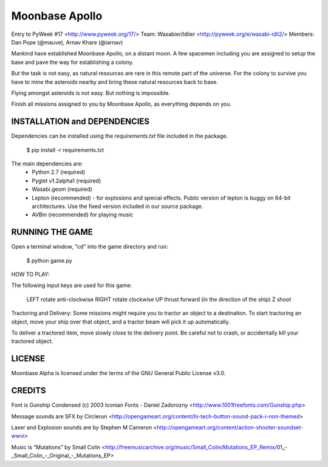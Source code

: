Moonbase Apollo
===============

Entry to PyWeek #17 <http://www.pyweek.org/17/>
Team: Wasabier/Idlier <http://pyweek.org/e/wasabi-idli2/>
Members: Dan Pope (@mauve), Arnav Khare (@iarnav)


Mankind have established Moonbase Apollo, on a distant moon. A few spacemen including you are assigned to setup the base and pave the way for establishing a colony.

But the task is not easy, as natural resources are rare in this remote part of the universe. For the colony to survive you have to mine the asteroids nearby and bring these natural resources back to base.

Flying amongst asteroids is not easy. But nothing is impossible. 

Finish all missions assigned to you by Moonbase Apollo, as everything depends on you.


INSTALLATION and DEPENDENCIES
-----------------------------

Dependencies can be installed using the `requirements.txt` file included in the package.  

	$ pip install -r requirements.txt

The main dependencies are:
 * Python 2.7 (required)
 * Pyglet v1.2alpha1 (required)
 * Wasabi.geom (required)
 * Lepton (recommended) - for explosions and special effects. Public version of lepton is buggy on 64-bit architectures. Use the fixed version included in our source package.
 * AVBin (recommended) for playing music


RUNNING THE GAME
----------------

Open a terminal window, "cd" into the game directory and run:

    $ python game.py


HOW TO PLAY:

The following input keys are used for this game:

    LEFT        rotate anti-clockwise
    RIGHT       rotate clockwise
    UP          thrust forward (in the direction of the ship)
    Z           shoot

Tractoring and Delivery:
Some missions might require you to tractor an object to a destination. To start tractoring an object, move your ship over that object, and a tractor beam will pick it up automatically.

To deliver a tractored item, move slowly close to the delivery point. Be careful not to crash, or accidentally kill your tractored object.


LICENSE
-------

Moonbase Alpha is licensed under the terms of the GNU General Public
License v3.0.

CREDITS
-------

Font is Gunship Condensed (c) 2003 Iconian Fonts - Daniel Zadorozny 
<http://www.1001freefonts.com/Gunship.php>

Message sounds are SFX by Circlerun
<http://opengameart.org/content/hi-tech-button-sound-pack-i-non-themed>

Laser and Explosion sounds are by Stephen M Cameron
<http://opengameart.org/content/action-shooter-soundset-wwvi>

Music is “Mutations” by Small Colin
<http://freemusicarchive.org/music/Small_Colin/Mutations_EP_Remix/01_-_Small_Colin_-_Original_-_Mutations_EP>
